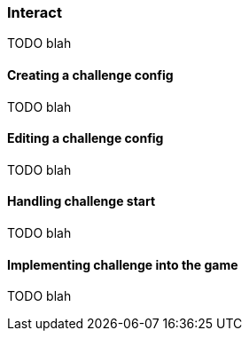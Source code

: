 [role="chunk-page chunk-toc"]
=== Interact

TODO blah

==== Creating a challenge config

TODO blah

==== Editing a challenge config

TODO blah

==== Handling challenge start

TODO blah

==== Implementing challenge into the game

TODO blah
